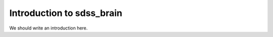 
.. _intro:

Introduction to sdss_brain
===============================

We should write an introduction here.
